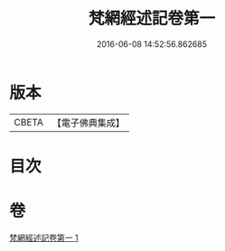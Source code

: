 #+TITLE: 梵網經述記卷第一 
#+DATE: 2016-06-08 14:52:56.862685

* 版本
 |     CBETA|【電子佛典集成】|

* 目次

* 卷
[[file:KR6k0104_001.txt][梵網經述記卷第一 1]]

